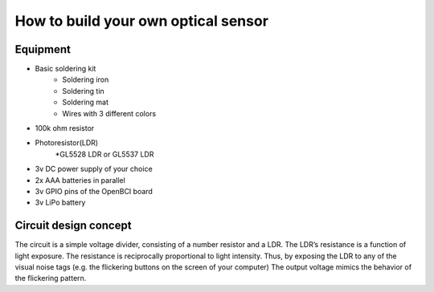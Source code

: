How to build your own optical sensor
===============
Equipment
-----
* Basic soldering kit
   * Soldering iron
   * Soldering tin
   * Soldering mat
   * Wires with 3 different colors
* 100k ohm resistor
* Photoresistor(LDR) 
   *GL5528 LDR or GL5537 LDR
* 3v DC power supply of your choice
* 2x AAA batteries in parallel
* 3v GPIO pins of the OpenBCI board
* 3v LiPo battery 

Circuit design concept
-----
The circuit is a simple voltage divider, consisting of a number resistor and a LDR. The LDR’s resistance is a function of light exposure. The resistance is reciprocally proportional to light intensity. Thus, by exposing the LDR to any of the visual noise tags (e.g. the flickering buttons on the screen of your computer) The output voltage mimics the behavior of the flickering pattern.
